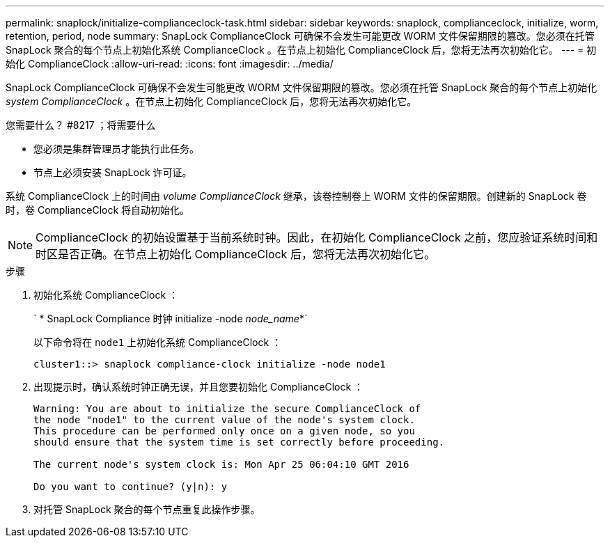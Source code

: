 ---
permalink: snaplock/initialize-complianceclock-task.html 
sidebar: sidebar 
keywords: snaplock, complianceclock, initialize, worm, retention, period, node 
summary: SnapLock ComplianceClock 可确保不会发生可能更改 WORM 文件保留期限的篡改。您必须在托管 SnapLock 聚合的每个节点上初始化系统 ComplianceClock 。在节点上初始化 ComplianceClock 后，您将无法再次初始化它。 
---
= 初始化 ComplianceClock
:allow-uri-read: 
:icons: font
:imagesdir: ../media/


[role="lead"]
SnapLock ComplianceClock 可确保不会发生可能更改 WORM 文件保留期限的篡改。您必须在托管 SnapLock 聚合的每个节点上初始化 _system ComplianceClock_ 。在节点上初始化 ComplianceClock 后，您将无法再次初始化它。

.您需要什么？ #8217 ；将需要什么
* 您必须是集群管理员才能执行此任务。
* 节点上必须安装 SnapLock 许可证。


系统 ComplianceClock 上的时间由 _volume ComplianceClock_ 继承，该卷控制卷上 WORM 文件的保留期限。创建新的 SnapLock 卷时，卷 ComplianceClock 将自动初始化。

[NOTE]
====
ComplianceClock 的初始设置基于当前系统时钟。因此，在初始化 ComplianceClock 之前，您应验证系统时间和时区是否正确。在节点上初始化 ComplianceClock 后，您将无法再次初始化它。

====
.步骤
. 初始化系统 ComplianceClock ：
+
` * SnapLock Compliance 时钟 initialize -node _node_name_*`

+
以下命令将在 `node1` 上初始化系统 ComplianceClock ：

+
[listing]
----
cluster1::> snaplock compliance-clock initialize -node node1
----
. 出现提示时，确认系统时钟正确无误，并且您要初始化 ComplianceClock ：
+
[listing]
----
Warning: You are about to initialize the secure ComplianceClock of
the node "node1" to the current value of the node's system clock.
This procedure can be performed only once on a given node, so you
should ensure that the system time is set correctly before proceeding.

The current node's system clock is: Mon Apr 25 06:04:10 GMT 2016

Do you want to continue? (y|n): y
----
. 对托管 SnapLock 聚合的每个节点重复此操作步骤。

